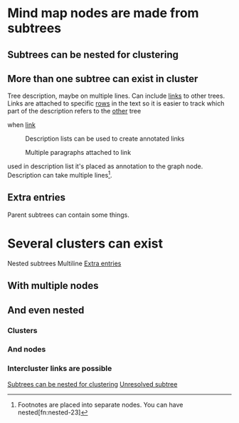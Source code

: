 

* Mind map nodes are made from subtrees
** Subtrees can be nested for clustering
   :PROPERTIES:
   :ID:       c468e9c7-7422-4b17-8ccb-53575f186fe0
   :END:
** More than one subtree can exist in cluster

Tree  description, maybe  on multiple  lines.
Can include  [[id:c468e9c7-7422-4b17-8ccb-53575f186fe0][links]] to  other trees.
Links are attached to specific [[id:6d6d6689-d9da-418d-9f91-1c8c4428e5af][rows]] in the text
so it is easier to track which part of the
description refers to the [[id:9879fed7-f0a4-44bd-bf56-983279afc622][other]] tree

- when [[id:c468e9c7-7422-4b17-8ccb-53575f186fe0][link]] :: Description lists can be used
  to create annotated links

  Multiple paragraphs attached to link






used in description list it's placed as annotation to the graph node.
Description can take multiple lines[fn:lines-20].


[fn:lines-20]  Footnotes  are placed  into  separate  nodes. You  can  have
nested[fn:nested-23]

[fn:nested-23] footnotes

** Extra entries
   :PROPERTIES:
   :ID:       6d6d6689-d9da-418d-9f91-1c8c4428e5af
   :END:

Parent subtrees can contain some things.

* Several clusters can exist

Nested subtrees
Multiline [[id:6d6d6689-d9da-418d-9f91-1c8c4428e5af][Extra entries]]

** With multiple nodes
   :PROPERTIES:
   :ID:       9879fed7-f0a4-44bd-bf56-983279afc622
   :END:
** And even nested
*** Clusters
*** And nodes
*** Intercluster links are possible

[[id:c468e9c7-7422-4b17-8ccb-53575f186fe0][Subtrees can be nested for clustering]]
[[id:XXSDASD][Unresolved subtree]]
